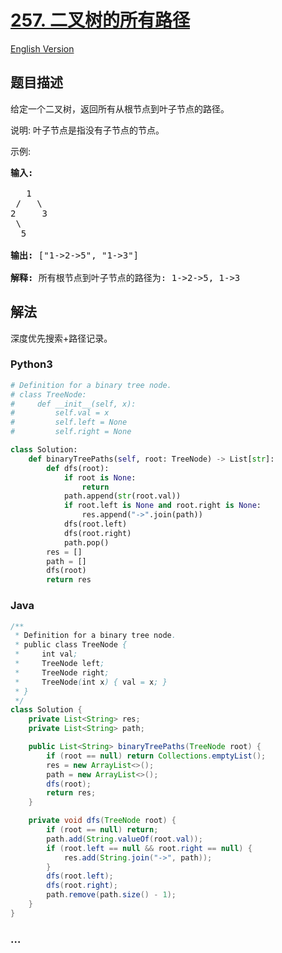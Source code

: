 * [[https://leetcode-cn.com/problems/binary-tree-paths][257.
二叉树的所有路径]]
  :PROPERTIES:
  :CUSTOM_ID: 二叉树的所有路径
  :END:
[[./solution/0200-0299/0257.Binary Tree Paths/README_EN.org][English
Version]]

** 题目描述
   :PROPERTIES:
   :CUSTOM_ID: 题目描述
   :END:

#+begin_html
  <!-- 这里写题目描述 -->
#+end_html

#+begin_html
  <p>
#+end_html

给定一个二叉树，返回所有从根节点到叶子节点的路径。

#+begin_html
  </p>
#+end_html

#+begin_html
  <p>
#+end_html

说明: 叶子节点是指没有子节点的节点。

#+begin_html
  </p>
#+end_html

#+begin_html
  <p>
#+end_html

示例:

#+begin_html
  </p>
#+end_html

#+begin_html
  <pre><strong>输入:</strong>

     1
   /   \
  2     3
   \
    5

  <strong>输出:</strong> [&quot;1-&gt;2-&gt;5&quot;, &quot;1-&gt;3&quot;]

  <strong>解释:</strong> 所有根节点到叶子节点的路径为: 1-&gt;2-&gt;5, 1-&gt;3</pre>
#+end_html

** 解法
   :PROPERTIES:
   :CUSTOM_ID: 解法
   :END:

#+begin_html
  <!-- 这里可写通用的实现逻辑 -->
#+end_html

深度优先搜索+路径记录。

#+begin_html
  <!-- tabs:start -->
#+end_html

*** *Python3*
    :PROPERTIES:
    :CUSTOM_ID: python3
    :END:

#+begin_html
  <!-- 这里可写当前语言的特殊实现逻辑 -->
#+end_html

#+begin_src python
  # Definition for a binary tree node.
  # class TreeNode:
  #     def __init__(self, x):
  #         self.val = x
  #         self.left = None
  #         self.right = None

  class Solution:
      def binaryTreePaths(self, root: TreeNode) -> List[str]:
          def dfs(root):
              if root is None:
                  return
              path.append(str(root.val))
              if root.left is None and root.right is None:
                  res.append("->".join(path))
              dfs(root.left)
              dfs(root.right)
              path.pop()
          res = []
          path = []
          dfs(root)
          return res
#+end_src

*** *Java*
    :PROPERTIES:
    :CUSTOM_ID: java
    :END:

#+begin_html
  <!-- 这里可写当前语言的特殊实现逻辑 -->
#+end_html

#+begin_src java
  /**
   * Definition for a binary tree node.
   * public class TreeNode {
   *     int val;
   *     TreeNode left;
   *     TreeNode right;
   *     TreeNode(int x) { val = x; }
   * }
   */
  class Solution {
      private List<String> res;
      private List<String> path;

      public List<String> binaryTreePaths(TreeNode root) {
          if (root == null) return Collections.emptyList();
          res = new ArrayList<>();
          path = new ArrayList<>();
          dfs(root);
          return res;
      }

      private void dfs(TreeNode root) {
          if (root == null) return;
          path.add(String.valueOf(root.val));
          if (root.left == null && root.right == null) {
              res.add(String.join("->", path));
          }
          dfs(root.left);
          dfs(root.right);
          path.remove(path.size() - 1);
      }
  }
#+end_src

*** *...*
    :PROPERTIES:
    :CUSTOM_ID: section
    :END:
#+begin_example
#+end_example

#+begin_html
  <!-- tabs:end -->
#+end_html
